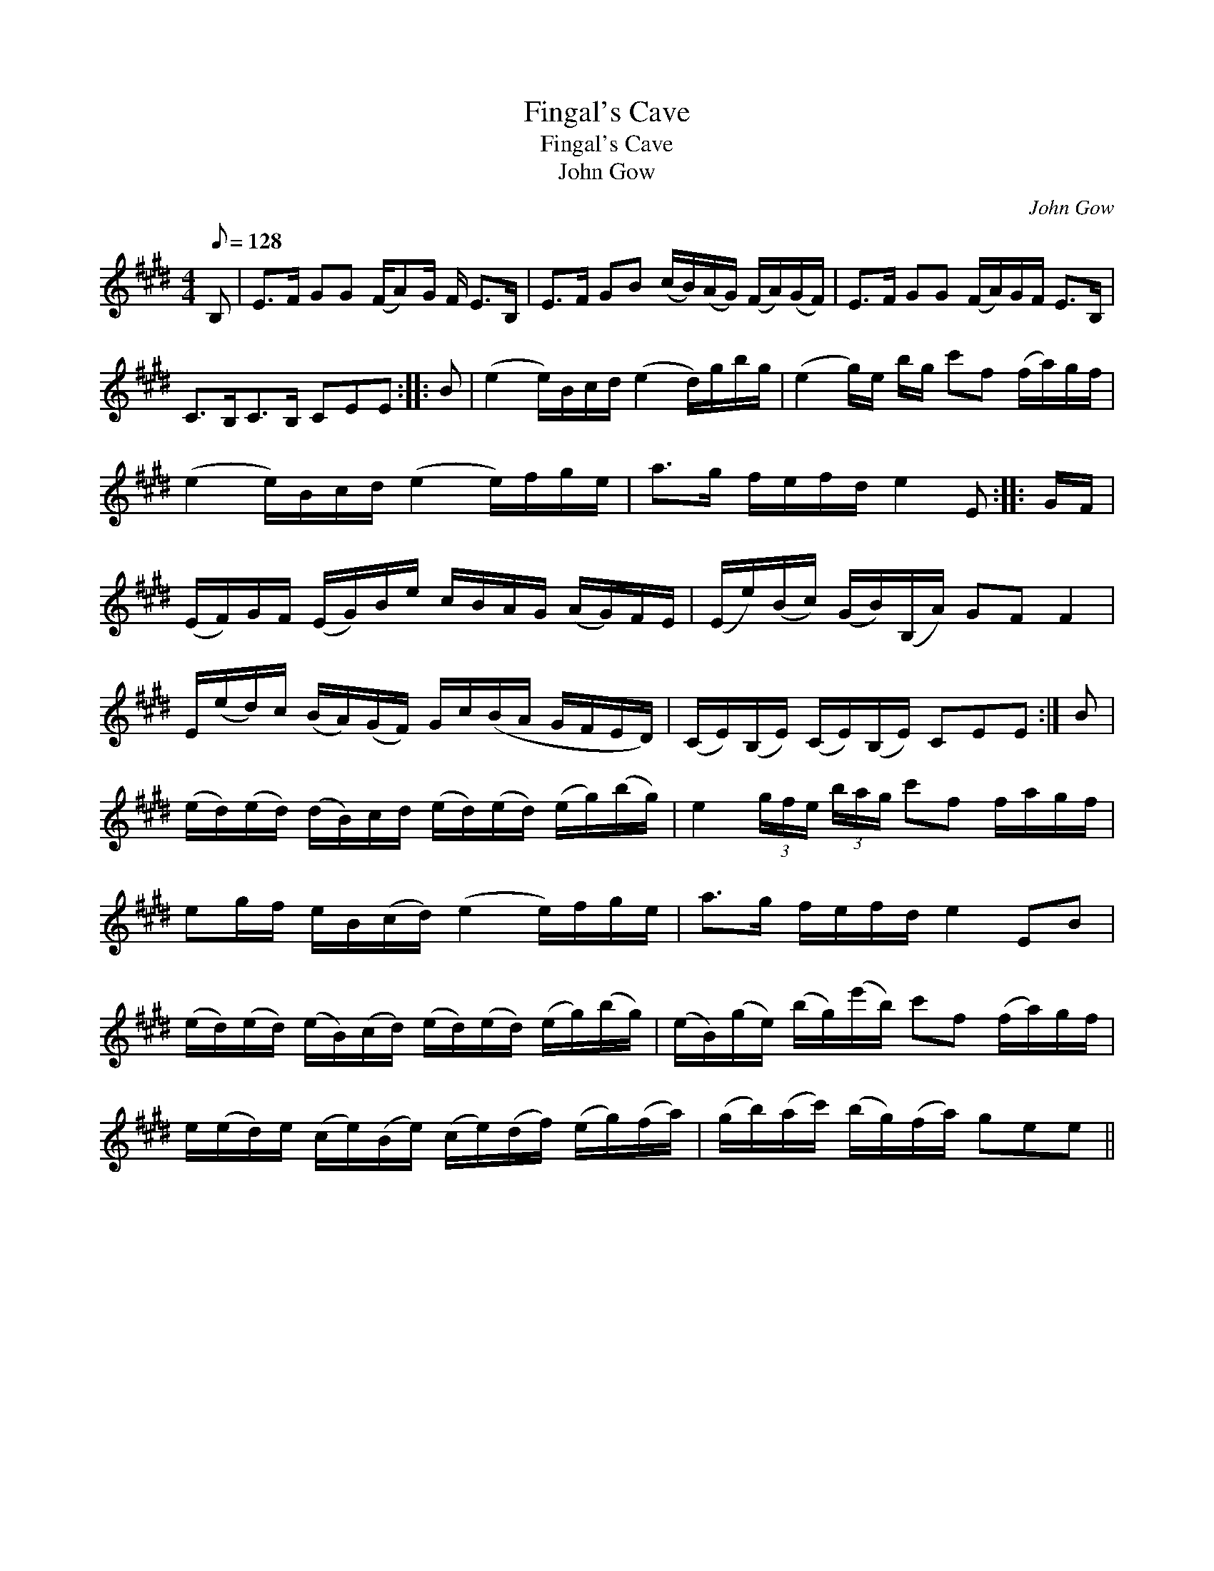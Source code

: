 X:1
T:Fingal's Cave
T:Fingal's Cave
T:John Gow
C:John Gow
L:1/8
Q:1/8=128
M:4/4
K:E
V:1 treble 
V:1
 B, | E>F GG (F/A)G/ F/ E>B, | E>F GB (c/B/)(A/G/) (F/A/)(G/F/) | E>F GG (F/A/)G/F/ E>B, | %4
 C>B,C>B, CEE :: B | (e2 e/)B/c/d/ (e2 d/)g/b/g/ | (e2 g/)e/ b/g/ c'f (f/a/)g/f/ | %8
 (e2 e/)B/c/d/ (e2 e/)f/g/e/ | a>g f/e/f/d/ e2 E :: G/F/ | %11
 (E/F/)G/F/ (E/G/)B/e/ c/B/A/G/ (A/G/)F/E/ | (E/e/)(B/c/) (G/B/)(B,/A/) GF F2 | %13
 E/(e/d/)c/ (B/A/)(G/F/) G/c/(B/A/ G/F/E/D/) | (C/E/)(B,/E/) (C/E/)(B,/E/) CEE :| B | %16
 (e/d/)(e/d/) (d/B/)c/d/ (e/d/)(e/d/) (e/g/)(b/g/) | e2 (3g/f/e/ (3b/a/g/ c'f f/a/g/f/ | %18
 eg/f/ e/B/(c/d/) (e2 e/)f/g/e/ | a>g f/e/f/d/ e2 EB | %20
 (e/d/)(e/d/) (e/B/)(c/d/) (e/d/)(e/d/) (e/g/)(b/g/) | (e/B/)(g/e/) (b/g/)(e'/b/) c'f (f/a/)g/f/ | %22
 e/(e/d/)e/ (c/e/)(B/e/) (c/e/)(d/f/) (e/g/)(f/a/) | (g/b/)(a/c'/) (b/g/)(f/a/) gee || %24

